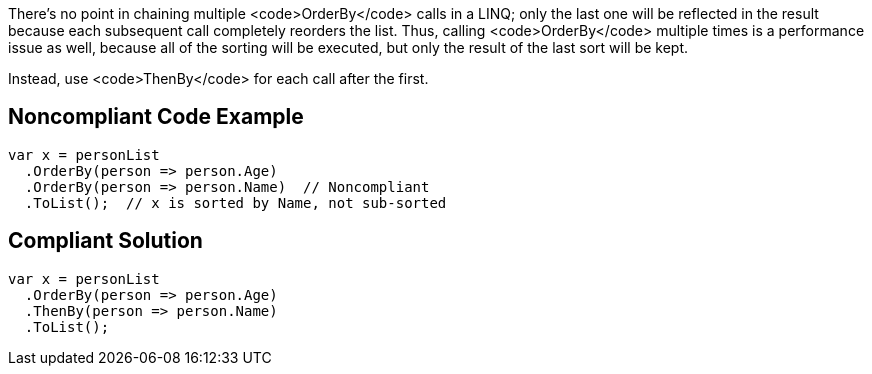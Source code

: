 There's no point in chaining multiple <code>OrderBy</code> calls in a LINQ; only the last one will be reflected in the result because each subsequent call  completely reorders the list. Thus, calling <code>OrderBy</code> multiple times is a performance issue as well, because all of the sorting will be executed, but only the result of the last sort will be kept.

Instead, use <code>ThenBy</code> for each call after the first. 


== Noncompliant Code Example

----
var x = personList
  .OrderBy(person => person.Age)
  .OrderBy(person => person.Name)  // Noncompliant
  .ToList();  // x is sorted by Name, not sub-sorted
----


== Compliant Solution

----
var x = personList
  .OrderBy(person => person.Age)
  .ThenBy(person => person.Name)
  .ToList();
----

